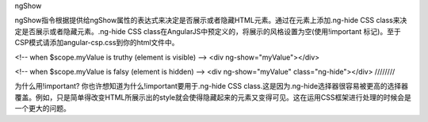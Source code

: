 ngShow

ngShow指令根据提供给ngShow属性的表达式来决定是否展示或者隐藏HTML元素。通过在元素上添加.ng-hide CSS class来决定是否展示或者隐藏元素。.ng-hide CSS class在AngularJS中预定义的，将展示的风格设置为空(使用!important 标记)。至于CSP模式请添加angular-csp.css到你的html文件中。

<!-- when $scope.myValue is truthy (element is visible) -->
<div ng-show="myValue"></div>

<!-- when $scope.myValue is falsy (element is hidden) -->
<div ng-show="myValue" class="ng-hide"></div>
////////

为什么用!important?
你也许想知道为什么!important要用于.ng-hide CSS class.这是因为.ng-hide选择器很容易被更高的选择器覆盖。例如，只是简单得改变HTML所展示出的style就会使得隐藏起来的元素又变得可见。这在运用CSS框架进行处理的时候会是一个更大的问题。



